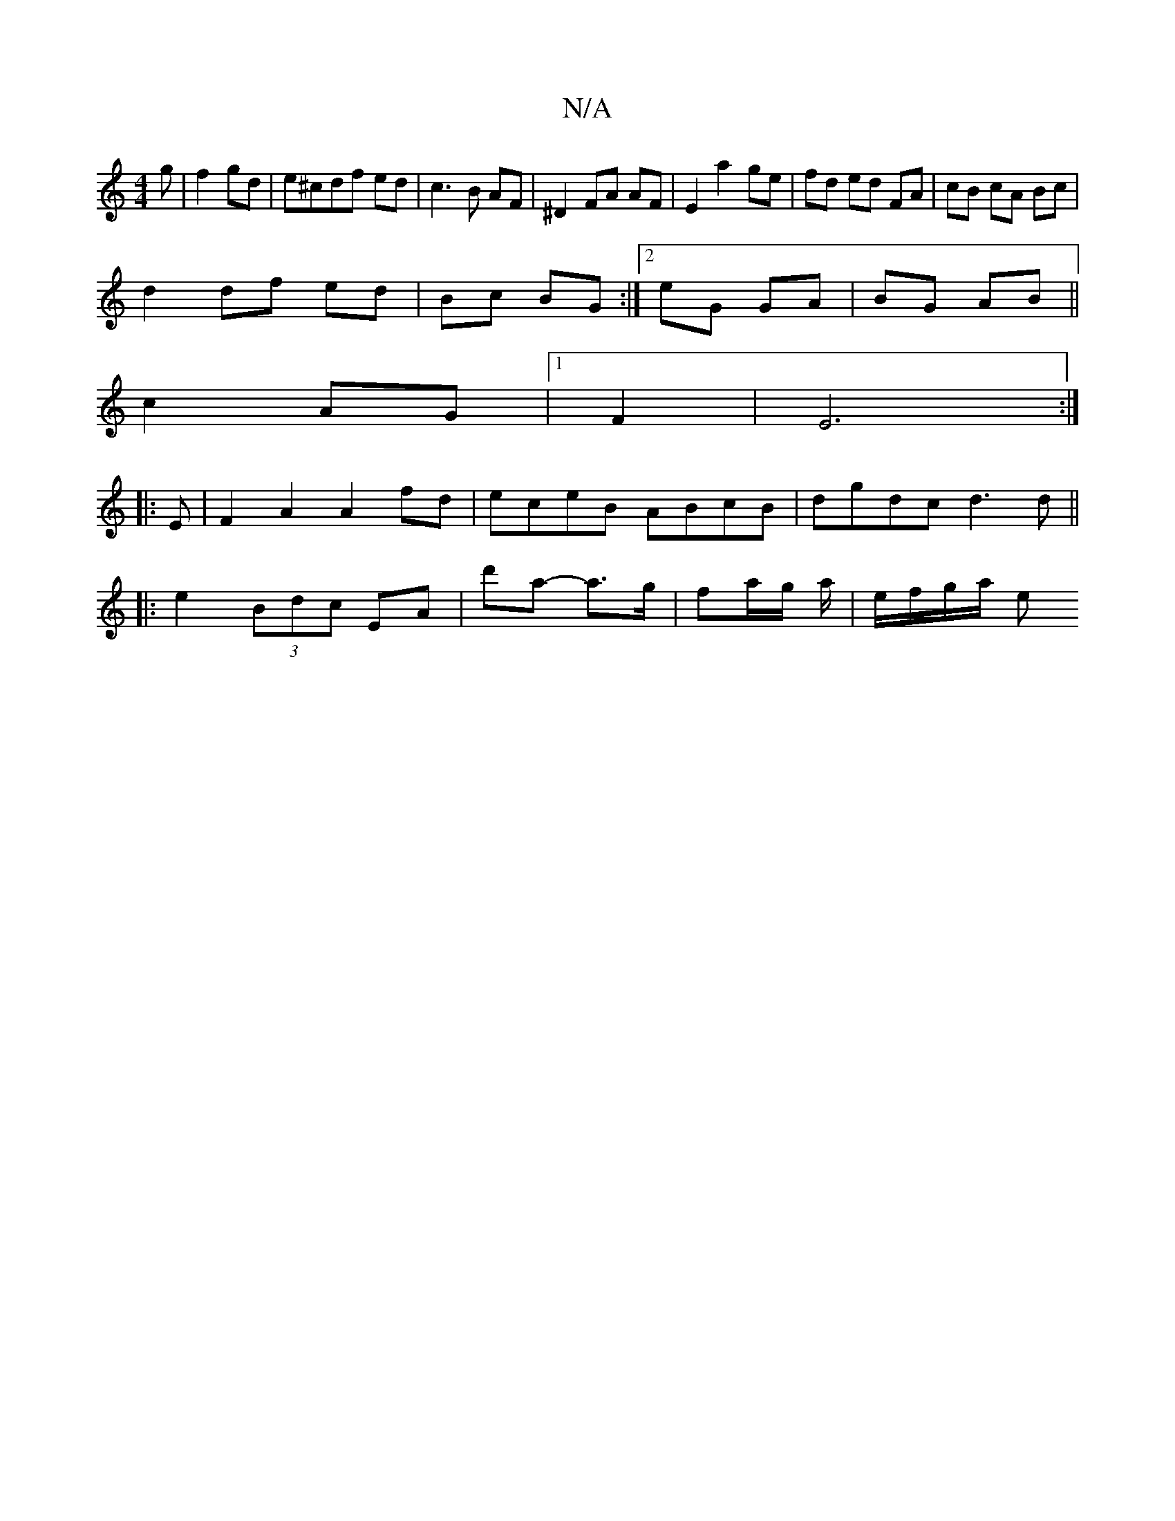 X:1
T:N/A
M:4/4
R:N/A
K:Cmajor
g|f2 gd|e^cdf ed|c3B AF|^D2 FA AF|E2 a2 ge|fd ed FA|cB cA Bc|
d2 df ed | Bc BG:|2 eG GA|BG AB||
c2 AG|1 F2|E6 :|
|: E |F2 A2 A2 fd|eceB ABcB|dgdc d3 d||
|:e2 (3Bdc EA|d'a- a>g | fa/g/ a/|e/f/g/a/ e (3